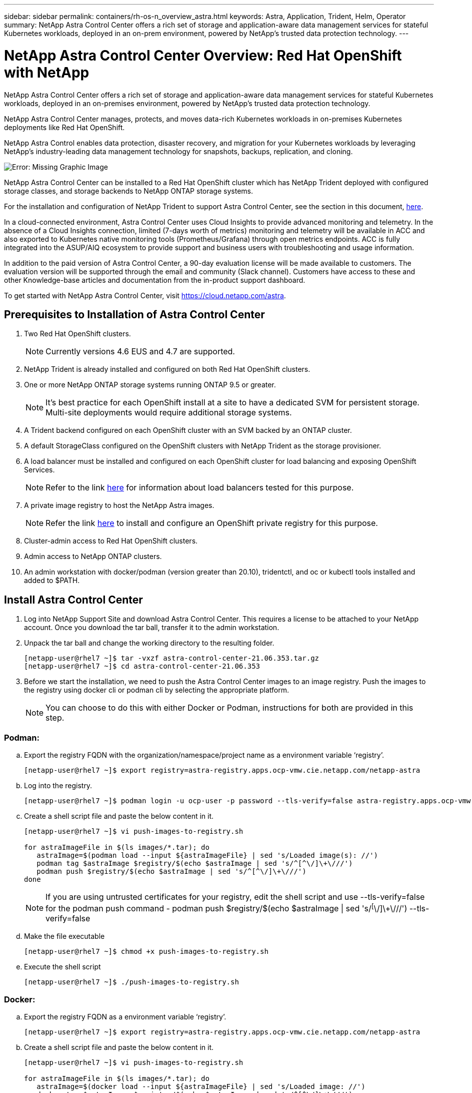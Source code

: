 ---
sidebar: sidebar
permalink: containers/rh-os-n_overview_astra.html
keywords: Astra, Application, Trident, Helm, Operator
summary: NetApp Astra Control Center offers a rich set of storage and application-aware data management services for stateful Kubernetes workloads, deployed in an on-prem environment, powered by NetApp’s trusted data protection technology.
---

= NetApp Astra Control Center Overview: Red Hat OpenShift with NetApp
:hardbreaks:
:nofooter:
:icons: font
:linkattrs:
:imagesdir: ./../media/

//
// This file was created with NDAC Version 0.9 (June 4, 2020)
//
// 2020-06-25 14:31:33.563897
//


NetApp Astra Control Center offers a rich set of storage and application-aware data management services for stateful Kubernetes workloads, deployed in an on-premises environment, powered by NetApp’s trusted data protection technology.

NetApp Astra Control Center manages, protects, and moves data-rich Kubernetes workloads in on-premises Kubernetes deployments like Red Hat OpenShift.

NetApp Astra Control enables data protection, disaster recovery, and migration for your Kubernetes workloads by leveraging NetApp’s industry-leading data management technology for snapshots, backups, replication, and cloning.

image:redhat_openshift_image44.png[Error: Missing Graphic Image]

NetApp Astra Control Center can be installed to a Red Hat OpenShift cluster which has NetApp Trident deployed with configured storage classes, and storage backends to NetApp ONTAP storage systems.

For the installation and configuration of NetApp Trident to support Astra Control Center, see the section in this document, link:rh-os-n_overview_trident.html[here].

In a cloud-connected environment, Astra Control Center uses Cloud Insights to provide advanced monitoring and telemetry. In the absence of a Cloud Insights connection, limited (7-days worth of metrics) monitoring and telemetry will be available in ACC and also exported to Kubernetes native monitoring tools (Prometheus/Grafana) through open metrics endpoints. ACC is fully integrated into the ASUP/AIQ ecosystem to provide support and business users with troubleshooting and usage information.

In addition to the paid version of Astra Control Center, a 90-day evaluation license will be made available to customers. The evaluation version will be supported through the email and community (Slack channel). Customers have access to these and other Knowledge-base articles and documentation from the in-product support dashboard.

To get started with NetApp Astra Control Center, visit https://cloud.netapp.com/astra.

== Prerequisites to Installation of Astra Control Center

.	Two Red Hat OpenShift clusters.
+
NOTE: Currently versions 4.6 EUS and 4.7 are supported.


.	NetApp Trident is already installed and configured on both Red Hat OpenShift clusters.

.	One or more NetApp ONTAP storage systems running ONTAP 9.5 or greater.
+
NOTE: It's best practice for each OpenShift install at a site to have a dedicated SVM for persistent storage. Multi-site deployments would require additional storage systems.

.	A Trident backend configured on each OpenShift cluster with an SVM backed by an ONTAP cluster.

.	A default StorageClass configured on the OpenShift clusters with NetApp Trident as the storage provisioner.

.	A load balancer must be installed and configured on each OpenShift cluster for load balancing and exposing OpenShift Services.
+
NOTE: Refer to the link link:rh-os-n_load_balancers.html[here] for information about load balancers tested for this purpose.

.	A private image registry to host the NetApp Astra images.
+
NOTE: Refer the link link:rh-os-n_private_registry.html[here] to install and configure an OpenShift private registry for this purpose.

.	Cluster-admin access to Red Hat OpenShift clusters.

.	Admin access to NetApp ONTAP clusters.

.	An admin workstation with docker/podman (version greater than 20.10), tridentctl, and oc or kubectl tools installed and added to $PATH.


== Install Astra Control Center
.	Log into NetApp Support Site and download Astra Control Center. This requires a license to be attached to your NetApp account. Once you download the tar ball, transfer it to the admin workstation.
+
.	Unpack the tar ball and change the working directory to the resulting folder.
+
----
[netapp-user@rhel7 ~]$ tar -vxzf astra-control-center-21.06.353.tar.gz
[netapp-user@rhel7 ~]$ cd astra-control-center-21.06.353
----

.	Before we start the installation, we need to push the Astra Control Center images to an image registry. Push the images to the registry using docker cli or podman cli by selecting the appropriate platform.
+
NOTE: You can choose to do this with either Docker or Podman, instructions for both are provided in this step.

=== Podman:

..	Export the registry FQDN with the organization/namespace/project name as a environment variable ‘registry’.
+
----
[netapp-user@rhel7 ~]$ export registry=astra-registry.apps.ocp-vmw.cie.netapp.com/netapp-astra
----

..	Log into the registry.
+
----
[netapp-user@rhel7 ~]$ podman login -u ocp-user -p password --tls-verify=false astra-registry.apps.ocp-vmw.cie.netapp.com
----

..	Create a shell script file and paste the below content in it.
+
----
[netapp-user@rhel7 ~]$ vi push-images-to-registry.sh

for astraImageFile in $(ls images/*.tar); do
   astraImage=$(podman load --input ${astraImageFile} | sed 's/Loaded image(s): //')
   podman tag $astraImage $registry/$(echo $astraImage | sed 's/^[^\/]\+\///')
   podman push $registry/$(echo $astraImage | sed 's/^[^\/]\+\///')
done
----
+
NOTE: If you are using untrusted certificates for your registry, edit the shell script and use --tls-verify=false for the podman push command - podman push $registry/$(echo $astraImage | sed 's/^[^\/]\+\///') --tls-verify=false

..	Make the file executable
+
----
[netapp-user@rhel7 ~]$ chmod +x push-images-to-registry.sh
----

..	Execute the shell script
+
----
[netapp-user@rhel7 ~]$ ./push-images-to-registry.sh
----

=== Docker:

..	Export the registry FQDN as a environment variable ‘registry’.
+
----
[netapp-user@rhel7 ~]$ export registry=astra-registry.apps.ocp-vmw.cie.netapp.com/netapp-astra
----

..	Create a shell script file and paste the below content in it.
+
----
[netapp-user@rhel7 ~]$ vi push-images-to-registry.sh

for astraImageFile in $(ls images/*.tar); do
   astraImage=$(docker load --input ${astraImageFile} | sed 's/Loaded image: //')
   docker tag $astraImage $registry/$(echo $astraImage | sed 's/^[^\/]\+\///')
   docker push $registry/$(echo $astraImage | sed 's/^[^\/]\+\///')
done
----
+
NOTE: If you are using untrusted certificates for your registry, edit the shell script and use --tls-verify=false for the docker push command - docker push $registry/$(echo $astraImage | sed 's/^[^\/]\+\///') --tls-verify=false

..	Make the file executable
+
----
[netapp-user@rhel7 ~]$ chmod +x push-images-to-registry.sh
----

..	Execute the shell script –
+
----
[netapp-user@rhel7 ~]$ ./push-images-to-registry.sh
----

..	Next step is to upload the image registry TLS certificates to the OpenShift nodes. For that, create a configmap in openshift-config namespace using the TLS certificates and patch it to the cluster image config to make the certificate trusted.
+
----
[netapp-user@rhel7 ~]$ oc create configmap default-ingress-ca -n openshift-config --from-file=astra-registry.apps.ocp-vmw.cie.netapp.com=tls.crt

[netapp-user@rhel7 ~]$ oc patch image.config.openshift.io/cluster --patch '{"spec":{"additionalTrustedCA":{"name":"default-ingress-ca"}}}' --type=merge
----

NOTE: If you are using OpenShift internal registry with default TLS certificates from the ingress operator with a route, you will still need to follow the above step to patch the certificates to the route hostname. To extract the certificates from ingress operator, you can use the command - oc extract secret/router-ca --keys=tls.crt -n openshift-ingress-operator

[start=4]
.	Create a namespace ‘acc-operator-system’ for installing the Astra Control Center Operator.
+
----
[netapp-user@rhel7 ~]$ oc create ns acc-operator-system
----

.	Create a secret with credentials to log into the image registry in ‘acc-operator-system’ namespace.
+
----
[netapp-user@rhel7 ~]$ oc create secret docker-registry astra-registry-cred --docker-server=astra-registry.apps.ocp-vmw.cie.netapp.com --docker-username=ocp-user --docker-password=password -n acc-operator-system
secret/astra-registry-cred created
----

.	Edit the Astra Control Center Operator CR ‘astra_control_center_operator_deploy.yaml’ which is a set of all resources Astra Control Center deploys. In the operator CR, find the deployment definition for ‘acc-operator-controller-manager’ and enter the FQDN for your registry along with the organization name as it was given while pushing the images to registry (in this example, astra-registry.apps.ocp-vmw.cie.netapp.com/netapp-astra) by replacing the text ‘[your.registry.goes.here]’ and provide the name of the secret we just created. Verify other details of the operator, save and close.
+
----
[netapp-user@rhel7 ~]$ vim astra_control_center_operator_deploy.yaml

apiVersion: apps/v1
kind: Deployment
metadata:
  labels:
    control-plane: controller-manager
  name: acc-operator-controller-manager
  namespace: acc-operator-system
spec:
  replicas: 1
  selector:
    matchLabels:
      control-plane: controller-manager
  template:
    metadata:
      labels:
        control-plane: controller-manager
    spec:
      containers:
      - args:
        - --secure-listen-address=0.0.0.0:8443
        - --upstream=http://127.0.0.1:8080/
        - --logtostderr=true
        - --v=10
        image: astra-registry.apps.ocp-vmw.cie.netapp.com/netapp-astra/kube-rbac-proxy:v0.5.0
        name: kube-rbac-proxy
        ports:
        - containerPort: 8443
          name: https
      - args:
        - --health-probe-bind-address=:8081
        - --metrics-bind-address=127.0.0.1:8080
        - --leader-elect
        command:
        - /manager
        env:
        - name: ACCOP_LOG_LEVEL
          value: "2"
        image: astra-registry.apps.ocp-vmw.cie.netapp.com/netapp-astra/acc-operator:21.05.68
        imagePullPolicy: IfNotPresent
        livenessProbe:
          httpGet:
            path: /healthz
            port: 8081
          initialDelaySeconds: 15
          periodSeconds: 20
        name: manager
        readinessProbe:
          httpGet:
            path: /readyz
            port: 8081
          initialDelaySeconds: 5
          periodSeconds: 10
        resources:
          limits:
            cpu: 100m
            memory: 150Mi
          requests:
            cpu: 100m
            memory: 50Mi
        securityContext:
          allowPrivilegeEscalation: false
      imagePullSecrets: [name: astra-registry-cred]
      securityContext:
        runAsUser: 65532
      terminationGracePeriodSeconds: 10
----

.	Create the operator by running the following command -
+
----
[netapp-user@rhel7 ~]$ oc create -f astra_control_center_operator_deploy.yaml
----

.	Create a dedicated namespace for installing all the Astra Control Center resources.
+
----
[netapp-user@rhel7 ~]$ oc create ns netapp-astra-cc
namespace/netapp-astra-cc created
----

.	Create the secret for accessing image registry in that namespace.
+
----
[netapp-user@rhel7 ~]$ oc create secret docker-registry astra-registry-cred --docker-server= astra-registry.apps.ocp-vmw.cie.netapp.com --docker-username=ocp-user --docker-password=password -n netapp-astra-cc
secret/astra-registry-cred created
----

.	Next step is to edit the Astra Control Center CRD file ‘astra_control_center_min.yaml’ and fill the FQDN, image registry details, administrator email address and other details.
+
----
[netapp-user@rhel7 ~]$ vim astra_control_center_min.yaml

apiVersion: astra.netapp.io/v1
kind: AstraControlCenter
metadata:
  name: astra
spec:
  astraVersion: "21.06.353"
  astraAddress: "astra-control-center.cie.netapp.com"
  autoSupport:
    enrolled: true
  email: "solutions_tme@netapp.com"
  imageRegistry:
    name: "astra-registry.apps.ocp-vmw.cie.netapp.com/netapp-astra"     # use your registry
    secret: "astra-registry-cred"             # comment out if not needed
----

.	Create the Astra Control Center CRD in the namespace created for it.
+
----
[netapp-user@rhel7 ~]$ oc apply -f astra_control_center_min.yaml -n netapp-astra-cc
astracontrolcenter.astra.netapp.io/astra created
----

NOTE: The above file ‘astra_control_center_min.yaml’ is the minimum version of the Astra Control Center CRD. If you want to create the CRD with more control like defining storageclass other than default for creating PVCs or providing SMTP details for mail notifications, you can edit the file ‘astra_control_center.yaml’, fill those details and use it to create the CRD.

=== Installation Verificaton

.	It might take several minutes for the installation to complete. Verify that all the pods and services in netapp-astra-cc namespace are up and running.
+
----
[netapp-user@rhel7 ~]$ oc get all -n netapp-astra-cc
----

. Check the acc-operator-controller-manager logs to ensure that the installation is completed.
+
----
[netapp-user@rhel7 ~]$ oc logs deploy/acc-operator-controller-manager -n acc-operator-system -c manager -f
----
+

NOTE: The following message should be displayed to indicate the successful installation of Astra Control Center

+
----
{"level":"info","ts":1624054318.029971,"logger":"controllers.AstraControlCenter","msg":"Successfully Reconciled AstraControlCenter in [seconds]s","AstraControlCenter":"netapp-astra-cc/astra","ae.Version":"[21.06.353]"}
----
+
.	The username for logging into Astra Control Center is the email address of the administrator provided in the CRD file and the password is a string ‘ACC-’ appended to the Astra Control Center UUID. Run the following command –
+
----
[netapp-user@rhel7 ~]$ oc get astracontrolcenters -n netapp-astra-cc
NAME    UUID
astra   345c55a5-bf2e-21f0-84b8-b6f2bce5e95f
----
+

NOTE: In this case, the password is – ‘ACC-<astra-control-center-UUID>

+
.	 Now log into the Astra Control Center GUI by browsing to the FQDN you provided in the CRD file.
+
<<initial logging screenshot>>

.	When you log into Astra Control Center GUI for the first time, you will need to change the password.
+
<<Mandatory password change screenshot>>

.	If you wish to add a user to Astra Control Center, go to Account -> Users and click on ‘Add’ and enter the details of the user and click ‘Add’.
+
<<adding an user screenshot>>

.	Astra Control Center requires a license for all of it’s functionalities to work. To add a license, go to ‘Account’ -> ‘License’, click on ‘Add License’ and upload the license file.
+
<<add license screenshot>>




link:rh-os-n_astra_register.html[Next: Register Your Red Hat OpenShift Clusters: Red Hat OpenShift with NetApp.]

